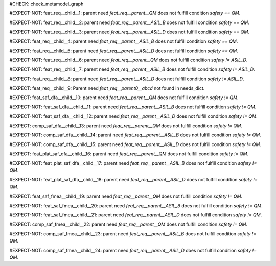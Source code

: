 ..
   # *******************************************************************************
   # Copyright (c) 2025 Contributors to the Eclipse Foundation
   #
   # See the NOTICE file(s) distributed with this work for additional
   # information regarding copyright ownership.
   #
   # This program and the accompanying materials are made available under the
   # terms of the Apache License Version 2.0 which is available at
   # https://www.apache.org/licenses/LICENSE-2.0
   #
   # SPDX-License-Identifier: Apache-2.0
   # *******************************************************************************

#CHECK: check_metamodel_graph


.. Checks if the child requirement has the at least the same safety level as the parent requirement. It's allowed to "overfill" the safety level of the parent.
.. ASIL decomposition is not foreseen in S-CORE. Therefore it's not allowed to have a child requirement with a lower safety level than the parent requirement as
.. it is possible in an decomposition case.
.. feat_req:: Parent requirement QM
   :id: feat_req__parent__QM
   :safety: QM
   :status: valid

.. feat_req:: Parent requirement ASIL_B
   :id: feat_req__parent__ASIL_B
   :safety: ASIL_B
   :status: valid

.. feat_req:: Parent requirement ASIL_D
   :id: feat_req__parent__ASIL_D
   :safety: ASIL_D
   :status: valid


.. Positive Test: Child requirement QM. Parent requirement has the correct related safety level. Parent requirement is `QM`.
#EXPECT-NOT: feat_req__child__1: parent need `feat_req__parent__QM` does not fulfill condition `safety == QM`.

.. feat_req:: Child requirement 1
   :id: feat_req__child__1
   :safety: QM
   :satisfies: feat_req__parent__QM
   :status: valid

.. Positive Test: Child requirement ASIL B. Parent requirement has the correct related safety level. Parent requirement is `QM`.
#EXPECT-NOT: feat_req__child__2: parent need `feat_req__parent__ASIL_B` does not fulfill condition `safety == QM`.

.. feat_req:: Child requirement 2
   :id: feat_req__child__2
   :safety: ASIL_B
   :satisfies: feat_req__parent__ASIL_B
   :status: valid

.. Positive Test: Child requirement ASIL D. Parent requirement has the correct related safety level. Parent requirement is `QM`.
#EXPECT-NOT: feat_req__child__3: parent need `feat_req__parent__ASIL_D` does not fulfill condition `safety == QM`.

.. feat_req:: Child requirement 3
   :id: feat_req__child__3
   :safety: ASIL_D
   :satisfies: feat_req__parent__ASIL_D
   :status: valid

.. Negative Test: Child requirement QM. Parent requirement is `ASIL_B`. Child cant fulfill the safety level of the parent.
#EXPECT: feat_req__child__4: parent need `feat_req__parent__ASIL_B` does not fulfill condition `safety == QM`.

.. comp_req:: Child requirement 4
   :id: feat_req__child__4
   :safety: QM
   :satisfies: feat_req__parent__ASIL_B
   :status: valid

.. Negative Test: Child requirement QM. Parent requirement is `ASIL_D`. Child cant fulfill the safety level of the parent.
#EXPECT: feat_req__child__5: parent need `feat_req__parent__ASIL_D` does not fulfill condition `safety == QM`.

.. comp_req:: Child requirement 5
   :id: feat_req__child__5
   :safety: QM
   :satisfies: feat_req__parent__ASIL_D
   :status: valid

.. Positive Test: Child requirement ASIL_B. Parent requirement has the correct related safety level. Parent requirement is `QM`.
#EXPECT-NOT: feat_req__child__6: parent need `feat_req__parent__QM` does not fulfill condition `safety != ASIL_D`.

.. feat_req:: Child requirement 6
   :id: feat_req__child__6
   :safety: ASIL_B
   :satisfies: feat_req__parent__QM
   :status: valid

.. Positive Test: Child requirement ASIL_B. Parent requirement has the correct related safety level. Parent requirement is `ASIL_B`.
#EXPECT-NOT: feat_req__child__7: parent need `feat_req__parent__ASIL_B` does not fulfill condition `safety != ASIL_D`.

.. feat_req:: Child requirement 7
   :id: feat_req__child__7
   :safety: ASIL_B
   :satisfies: feat_req__parent__ASIL_B
   :status: valid

.. Negative Test: Child requirement ASIL_B. Parent requirement is `ASIL_D`. Child cant fulfill the safety level of the parent.
#EXPECT: feat_req__child__8: parent need `feat_req__parent__ASIL_D` does not fulfill condition `safety != ASIL_D`.

.. comp_req:: Child requirement 8
   :id: feat_req__child__8
   :safety: ASIL_B
   :satisfies: feat_req__parent__ASIL_D
   :status: valid



.. Parent requirement does not exist
#EXPECT: feat_req__child__9: Parent need `feat_req__parent0__abcd` not found in needs_dict.

.. feat_req:: Child requirement 9
   :id: feat_req__child__9
   :safety: ASIL_B
   :status: valid
   :satisfies: feat_req__parent0__abcd


.. Mitigation of Safety Analysis (FMEA and DFA) shall be checked. Mitigation shall have the same or higher safety level than the analysed item.
.. Negative Test: Linked to a mitigation that is lower than the safety level of the analysed item.
#EXPECT: feat_saf_dfa__child__10: parent need `feat_req__parent__QM` does not fulfill condition `safety != QM`.

.. feat_saf_dfa:: Child requirement 10
   :id: feat_saf_dfa__child__10
   :safety: ASIL_B
   :status: valid
   :mitigates: feat_req__parent__QM

.. Positive Test: Linked to a mitigation that is equal to the safety level of the analysed item.
#EXPECT-NOT: feat_saf_dfa__child__11: parent need `feat_req__parent__ASIL_B` does not fulfill condition `safety != QM`.

.. feat_saf_dfa:: Child requirement 11
   :id: feat_saf_dfa__child__11
   :safety: ASIL_B
   :status: valid
   :mitigates: feat_req__parent__ASIL_B

.. Positive Test: Linked to a mitigation that is higher to the safety level of the analysed item.
#EXPECT-NOT: feat_saf_dfa__child__12: parent need `feat_req__parent__ASIL_D` does not fulfill condition `safety != QM`.

.. feat_saf_dfa:: Child requirement 12
   :id: feat_saf_dfa__child__12
   :safety: ASIL_B
   :status: valid
   :mitigates: feat_req__parent__ASIL_D

.. Negative Test: Linked to a mitigation that is lower than the safety level of the analysed item.
#EXPECT: comp_saf_dfa__child__13: parent need `feat_req__parent__QM` does not fulfill condition `safety != QM`.

.. comp_saf_dfa:: Child requirement 13
   :id: comp_saf_dfa__child__13
   :safety: ASIL_B
   :status: valid
   :mitigates: feat_req__parent__QM

.. Positive Test: Linked to a mitigation that is equal to the safety level of the analysed item.
#EXPECT-NOT: comp_saf_dfa__child__14: parent need `feat_req__parent__ASIL_B` does not fulfill condition `safety != QM`.

.. comp_saf_dfa:: Child requirement 14
   :id: comp_saf_dfa__child__14
   :safety: ASIL_B
   :status: valid
   :mitigates: feat_req__parent__ASIL_B

.. Positive Test: Linked to a mitigation that is higher to the safety level of the analysed item.
#EXPECT-NOT: comp_saf_dfa__child__15: parent need `feat_req__parent__ASIL_D` does not fulfill condition `safety != QM`.

.. comp_saf_dfa:: Child requirement 15
   :id: comp_saf_dfa__child__15
   :safety: ASIL_B
   :status: valid
   :mitigates: feat_req__parent__ASIL_D

.. Negative Test: Linked to a mitigation that is lower than the safety level of the analysed item.
#EXPECT: feat_plat_saf_dfa__child__16: parent need `feat_req__parent__QM` does not fulfill condition `safety != QM`.

.. feat_plat_saf_dfa:: Child requirement 16
   :id: feat_plat_saf_dfa__child__16
   :safety: ASIL_B
   :status: valid
   :mitigates: feat_req__parent__QM

.. Positive Test: Linked to a mitigation that is equal to the safety level of the analysed item.
#EXPECT-NOT: feat_plat_saf_dfa__child__17: parent need `feat_req__parent__ASIL_B` does not fulfill condition `safety != QM`.

.. feat_plat_saf_dfa:: Child requirement 17
   :id: feat_plat_saf_dfa__child__17
   :safety: ASIL_B
   :status: valid
   :mitigates: feat_req__parent__ASIL_B

.. Positive Test: Linked to a mitigation that is higher to the safety level of the analysed item.
#EXPECT-NOT: feat_plat_saf_dfa__child__18: parent need `feat_req__parent__ASIL_D` does not fulfill condition `safety != QM`.

.. feat_plat_saf_dfa:: Child requirement 18
   :id: feat_plat_saf_dfa__child__15
   :safety: ASIL_B
   :status: valid
   :mitigates: feat_req__parent__ASIL_D

.. Negative Test: Linked to a mitigation that is lower than the safety level of the analysed item.
#EXPECT: feat_saf_fmea__child__19: parent need `feat_req__parent__QM` does not fulfill condition `safety != QM`.

.. feat_saf_fmea:: Child requirement 19
   :id: feat_saf_fmea__child__19
   :safety: ASIL_B
   :status: valid
   :mitigates: feat_req__parent__QM

.. Positive Test: Linked to a mitigation that is equal to the safety level of the analysed item.
#EXPECT-NOT: feat_saf_fmea__child__20: parent need `feat_req__parent__ASIL_B` does not fulfill condition `safety != QM`.

.. feat_saf_fmea:: Child requirement 20
   :id: feat_saf_fmea__child__20
   :safety: ASIL_B
   :status: valid
   :mitigates: feat_req__parent__ASIL_B

.. Positive Test: Linked to a mitigation that is higher to the safety level of the analysed item.
#EXPECT-NOT: feat_saf_fmea__child__21: parent need `feat_req__parent__ASIL_D` does not fulfill condition `safety != QM`.

.. feat_saf_fmea:: Child requirement 21
   :id: feat_saf_fmea__child__21
   :safety: ASIL_B
   :status: valid
   :mitigates: feat_req__parent__ASIL_D

.. Negative Test: Linked to a mitigation that is lower than the safety level of the analysed item.
#EXPECT: comp_saf_fmea__child__22: parent need `feat_req__parent__QM` does not fulfill condition `safety != QM`.

.. comp_saf_fmea:: Child requirement 22
   :id: comp_saf_fmea__child__22
   :safety: ASIL_B
   :status: valid
   :mitigates: feat_req__parent__QM

.. Positive Test: Linked to a mitigation that is equal to the safety level of the analysed item.
#EXPECT-NOT: comp_saf_fmea__child__23: parent need `feat_req__parent__ASIL_B` does not fulfill condition `safety != QM`.

.. comp_saf_fmea:: Child requirement 23
   :id: comp_saf_fmea__child__23
   :safety: ASIL_B
   :status: valid
   :mitigates: feat_req__parent__ASIL_B

.. Positive Test: Linked to a mitigation that is higher to the safety level of the analysed item.
#EXPECT-NOT: comp_saf_fmea__child__24: parent need `feat_req__parent__ASIL_D` does not fulfill condition `safety != QM`.

.. comp_saf_fmea:: Child requirement 24
   :id: comp_saf_fmea__child__24
   :safety: ASIL_B
   :status: valid
   :mitigates: feat_req__parent__ASIL_D
